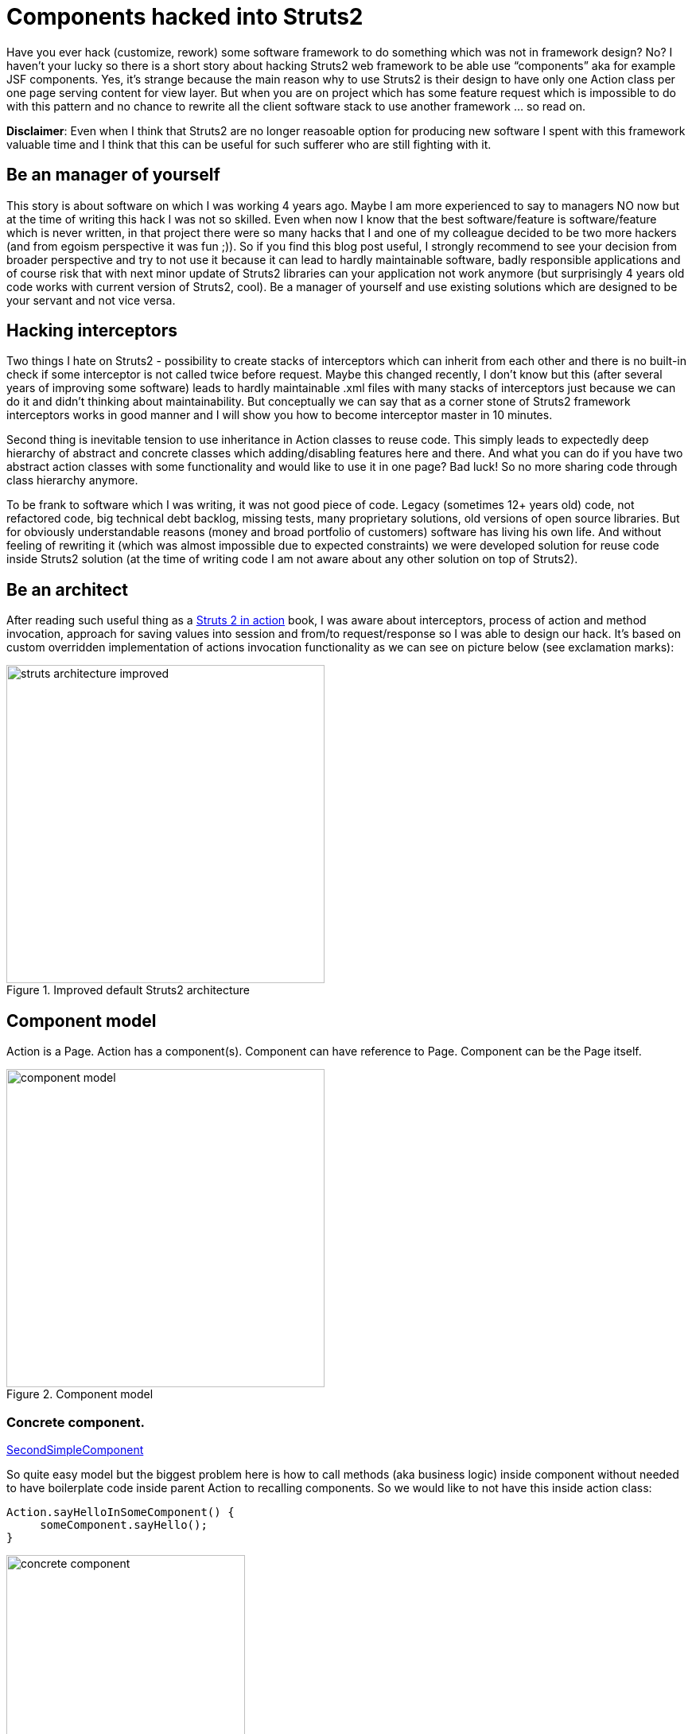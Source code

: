 = Components hacked into Struts2
:hp-image: covers/components-hacked-into-struts2.jpg
:hp-tags: struts2, components, architecture
:hp-alt-title: Components hacked into Struts2 java web framework
:published_at: 2015-12-08
:struts2-in-action-link: https://www.manning.com/books/struts-2-in-action[Struts 2 in action]
:sec-component-link: https://github.com/mikealdo/struts2components/blob/master/src/main/java/cz/mikealdo/struts2components/components/SecondSimpleComponent.java[SecondSimpleComponent]
:default-action-invocation-link: https://github.com/mikealdo/struts2components/blob/master/src/main/java/cz/mikealdo/struts2components/struts2/DefaultActionInvocation.java[DefaultActionInvocation]
:freemarker-engine-link: https://github.com/mikealdo/struts2components/blob/master/src/main/webapp/ftl/index.ftl[here]
:default-workflow-interceptor-link: https://github.com/mikealdo/struts2components/blob/master/src/main/java/cz/mikealdo/struts2components/struts2/DefaultWorkflowInterceptor.java[DefaultWorkflowInterceptor]
:proxy-factory-link: https://github.com/mikealdo/struts2components/blob/master/src/main/java/cz/mikealdo/struts2components/struts2/DefaultActionProxyFactory.java[DefaultActionProxyFactory]
:struts-proxy-factory-link: https://github.com/mikealdo/struts2components/blob/master/src/main/java/cz/mikealdo/struts2components/struts2/StrutsActionProxyFactory.java[StrutsActionProxyFactory]
:ann-validation-interceptor-link: https://github.com/mikealdo/struts2components/blob/master/src/main/java/cz/mikealdo/struts2components/struts2/AnnotationValidationInterceptor.java[AnnotationValidationInterceptor]
:struts-default-xml-link: https://github.com/mikealdo/struts2components/blob/master/src/main/resources/struts-overridden-default.xml[struts-default.xml]
:prepare-filter-link: https://github.com/mikealdo/struts2components/blob/master/src/main/java/cz/mikealdo/struts2components/struts2/StrutsWithComponentsPrepareFilter.java[StrutsWithComponentsPrepareFilter]
:scope-interceptor-link: https://struts.apache.org/docs/scope-interceptor.html[ScopeInterceptor] 
:session-field-link: https://github.com/mikealdo/struts2components/blob/master/src/main/java/cz/mikealdo/struts2components/struts2/annotations/SessionField.java[@SessionField]
:session-field-interceptor-link: https://github.com/mikealdo/struts2components/blob/master/src/main/java/cz/mikealdo/struts2components/struts2/SessionFieldInterceptor.java[SessionFieldInterceptor]
:page-interceptor-link: https://github.com/mikealdo/struts2components/blob/master/src/main/java/cz/mikealdo/struts2components/struts2/ComponentOnPageInitInterceptor.java[ComponentOnPageAwareInterceptor]
:component-on-page-link: https://github.com/mikealdo/struts2components/blob/master/src/main/java/cz/mikealdo/struts2components/struts2/components/ComponentOnPageAware.java[ComponentOnPageAware]
:working-example-link: https://github.com/mikealdo/struts2components[working example]

Have you ever hack (customize, rework) some software framework to do something which was not in framework design? No? I haven’t your lucky so there is a short story about hacking Struts2 web framework to be able use “components” aka for example JSF components. Yes, it’s strange because the main reason why to use Struts2 is their design to have only one Action class per one page serving content for view layer. But when you are on project which has some feature request which is impossible to do with this pattern and no chance to rewrite all the client software stack to use another framework … so read on.

*Disclaimer*: Even when I think that Struts2 are no longer reasoable option for producing new software I spent with this framework valuable time and I think that this can be useful for such sufferer who are still fighting with it.

== Be an manager of yourself

This story is about software on which I was working 4 years ago. Maybe I am more experienced to say to managers NO now but at the time of writing this hack I was not so skilled. Even when now I know that the best software/feature is software/feature which is never written, in that project there were so many hacks that I and one of my colleague decided to be two more hackers (and from egoism perspective it was fun ;)). So if you find this blog post useful, I strongly recommend to see your decision from broader perspective and try to not use it because it can lead to hardly maintainable software, badly responsible applications and of course risk that with next minor update of Struts2 libraries can your application not work anymore (but surprisingly 4 years old code works with current version of Struts2, cool). Be a manager of yourself and use existing solutions which are designed to be your servant and not vice versa.

== Hacking interceptors

Two things I hate on Struts2 - possibility to create stacks of interceptors which can inherit from each other and there is no built-in check if some interceptor is not called twice before request. Maybe this changed recently, I don’t know but this (after several years of improving some software) leads to hardly maintainable .xml files with many stacks of interceptors just because we can do it and didn’t thinking about maintainability. But conceptually we can say that as a corner stone of Struts2 framework interceptors works in good manner and I will show you how to become interceptor master in 10 minutes.

Second thing is inevitable tension to use inheritance in Action classes to reuse code. This simply leads to expectedly deep hierarchy of abstract and concrete classes which adding/disabling features here and there. And what you can do if you have two abstract action classes with some functionality and would like to use it in one page? Bad luck! So no more sharing code through class hierarchy anymore.

To be frank to software which I was writing, it was not good piece of code. Legacy (sometimes 12+ years old) code, not refactored code, big technical debt backlog, missing tests, many proprietary solutions, old versions of open source libraries. But for obviously understandable reasons (money and broad portfolio of customers) software has living his own life. And without feeling of rewriting it (which was almost impossible due to expected constraints) we were developed solution for reuse code inside Struts2 solution (at the time of writing code I am not aware about any other solution on top of Struts2).

== Be an architect

After reading such useful thing as a {struts2-in-action-link} book, I was aware about interceptors, process of action and method invocation, approach for saving values into session and from/to request/response so I was able to design our hack. It’s based on custom overridden implementation of actions invocation functionality as we can see on picture below (see exclamation marks):

image::posts/struts-architecture-improved.png[title="Improved default Struts2 architecture", width="400"]

== Component model

Action is a Page. Action has a component(s). Component can have reference to Page. Component can be the Page itself.

image::posts/component-model.png[title="Component model", width="400"]

 
=== Concrete component.
{sec-component-link}

So quite easy model but the biggest problem here is how to call methods (aka business logic) inside component without needed to have boilerplate code inside parent Action to recalling components. So we would like to not have this inside action class:

[source,java]
----
Action.sayHelloInSomeComponent() {
     someComponent.sayHello();
}
----

image::posts/concrete-component.png[title = "Concrete component", width="300"]

But Struts2 invocation is not generic, doesn’t find methods inside inner fields. So here is a first hack - {default-action-invocation-link}. We would like to have a algorithm which resolve method even inside inner field (if field is marked as Component). This method can be represented by dot notation on the view layer (links etc.) - “someComponent.sayHello” and which in fact doesn’t adding mess to parent action. See creation of link by Freemarker templating engine {freemarker-engine-link}. So at the first sight it should be easy to hack, but after some elaboration we ended with quite huge reworking of this class and some other were needed to adjust also - {default-workflow-interceptor-link}, {proxy-factory-link}, {struts-proxy-factory-link} and {ann-validation-interceptor-link}. Although it seems a lot of code inside reworked classes, all the important changed code is between comments “// Struts components” and “// END OF Struts components”.

Also there is a need to load overridden {struts-default-xml-link} due to need of redefining just mentioned classes by using {prepare-filter-link}.

After being able to call business logic inside components we need to way how to save properties of components inside session. There is {scope-interceptor-link} which handles this with  configuration of session fields inside xml. Instead of this we introduce annotation {session-field-link} and {session-field-interceptor-link} which handles session scoped variables for you. It can be used instead of ScopeInterceptor because it’s working for both cases - inside Action and inside Component.

{page-interceptor-link} only set reference to Components which are marked with {component-on-page-link} interface to be able for example share some useful information between inner components.

== View layer

In that project we were using Freemarker so I am using it in example source code as well. I doesn’t see problem to use any other templating engine for your view layer. Also we developed way how to call components logic through AJAX but it’s not part of this blog post. If you are interested in just leave a comment.

== What I can say more?

On my GitHub is {working-example-link} of one Action with two same components and it’s working with the latest Struts2 version. In mentioned project we implemented surprisingly complex components on top of it (and added some of additional common functionality) like a tables, search engine and graph components. It worked quite good and there were no significant performance problems with this hack itself. I would be glad for your comments on our solution and especially negative comments for whole approach.

*P.S.* If you enjoyed reading this blog post, could you do me favor and tweet it? Thanks!